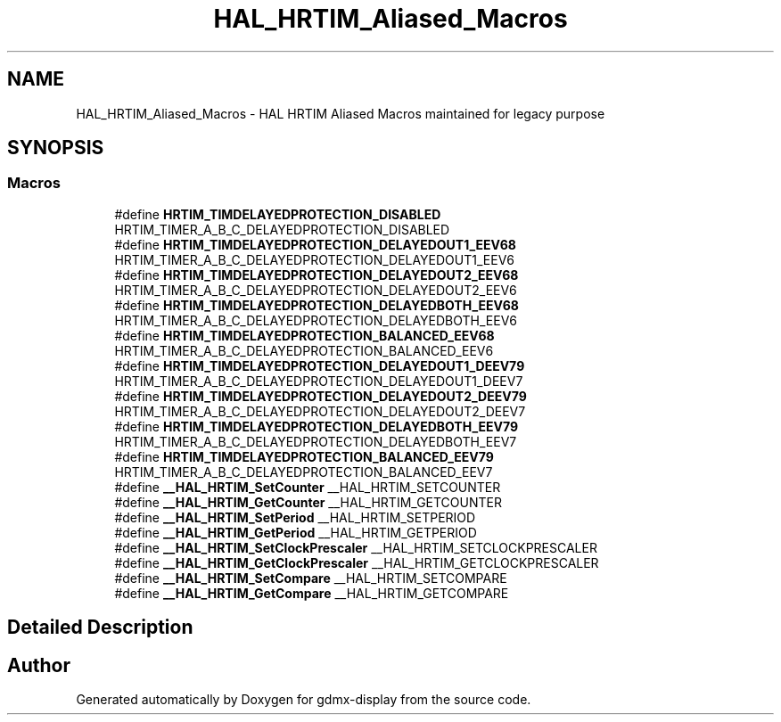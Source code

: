 .TH "HAL_HRTIM_Aliased_Macros" 3 "Mon May 24 2021" "gdmx-display" \" -*- nroff -*-
.ad l
.nh
.SH NAME
HAL_HRTIM_Aliased_Macros \- HAL HRTIM Aliased Macros maintained for legacy purpose
.SH SYNOPSIS
.br
.PP
.SS "Macros"

.in +1c
.ti -1c
.RI "#define \fBHRTIM_TIMDELAYEDPROTECTION_DISABLED\fP   HRTIM_TIMER_A_B_C_DELAYEDPROTECTION_DISABLED"
.br
.ti -1c
.RI "#define \fBHRTIM_TIMDELAYEDPROTECTION_DELAYEDOUT1_EEV68\fP   HRTIM_TIMER_A_B_C_DELAYEDPROTECTION_DELAYEDOUT1_EEV6"
.br
.ti -1c
.RI "#define \fBHRTIM_TIMDELAYEDPROTECTION_DELAYEDOUT2_EEV68\fP   HRTIM_TIMER_A_B_C_DELAYEDPROTECTION_DELAYEDOUT2_EEV6"
.br
.ti -1c
.RI "#define \fBHRTIM_TIMDELAYEDPROTECTION_DELAYEDBOTH_EEV68\fP   HRTIM_TIMER_A_B_C_DELAYEDPROTECTION_DELAYEDBOTH_EEV6"
.br
.ti -1c
.RI "#define \fBHRTIM_TIMDELAYEDPROTECTION_BALANCED_EEV68\fP   HRTIM_TIMER_A_B_C_DELAYEDPROTECTION_BALANCED_EEV6"
.br
.ti -1c
.RI "#define \fBHRTIM_TIMDELAYEDPROTECTION_DELAYEDOUT1_DEEV79\fP   HRTIM_TIMER_A_B_C_DELAYEDPROTECTION_DELAYEDOUT1_DEEV7"
.br
.ti -1c
.RI "#define \fBHRTIM_TIMDELAYEDPROTECTION_DELAYEDOUT2_DEEV79\fP   HRTIM_TIMER_A_B_C_DELAYEDPROTECTION_DELAYEDOUT2_DEEV7"
.br
.ti -1c
.RI "#define \fBHRTIM_TIMDELAYEDPROTECTION_DELAYEDBOTH_EEV79\fP   HRTIM_TIMER_A_B_C_DELAYEDPROTECTION_DELAYEDBOTH_EEV7"
.br
.ti -1c
.RI "#define \fBHRTIM_TIMDELAYEDPROTECTION_BALANCED_EEV79\fP   HRTIM_TIMER_A_B_C_DELAYEDPROTECTION_BALANCED_EEV7"
.br
.ti -1c
.RI "#define \fB__HAL_HRTIM_SetCounter\fP   __HAL_HRTIM_SETCOUNTER"
.br
.ti -1c
.RI "#define \fB__HAL_HRTIM_GetCounter\fP   __HAL_HRTIM_GETCOUNTER"
.br
.ti -1c
.RI "#define \fB__HAL_HRTIM_SetPeriod\fP   __HAL_HRTIM_SETPERIOD"
.br
.ti -1c
.RI "#define \fB__HAL_HRTIM_GetPeriod\fP   __HAL_HRTIM_GETPERIOD"
.br
.ti -1c
.RI "#define \fB__HAL_HRTIM_SetClockPrescaler\fP   __HAL_HRTIM_SETCLOCKPRESCALER"
.br
.ti -1c
.RI "#define \fB__HAL_HRTIM_GetClockPrescaler\fP   __HAL_HRTIM_GETCLOCKPRESCALER"
.br
.ti -1c
.RI "#define \fB__HAL_HRTIM_SetCompare\fP   __HAL_HRTIM_SETCOMPARE"
.br
.ti -1c
.RI "#define \fB__HAL_HRTIM_GetCompare\fP   __HAL_HRTIM_GETCOMPARE"
.br
.in -1c
.SH "Detailed Description"
.PP 

.SH "Author"
.PP 
Generated automatically by Doxygen for gdmx-display from the source code\&.
